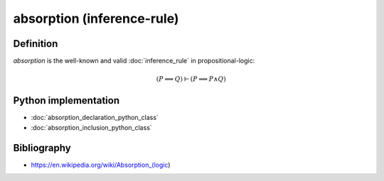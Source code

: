 absorption (inference-rule)
===========================

Definition
----------

*absorption* is the well-known and valid :doc:`inference_rule` in propositional-logic:

.. math::

    \left(P \implies Q\right) \vdash \left(P \implies P \land Q\right)

Python implementation
---------------------

* :doc:`absorption_declaration_python_class`
* :doc:`absorption_inclusion_python_class`

Bibliography
------------

* https://en.wikipedia.org/wiki/Absorption_(logic)
